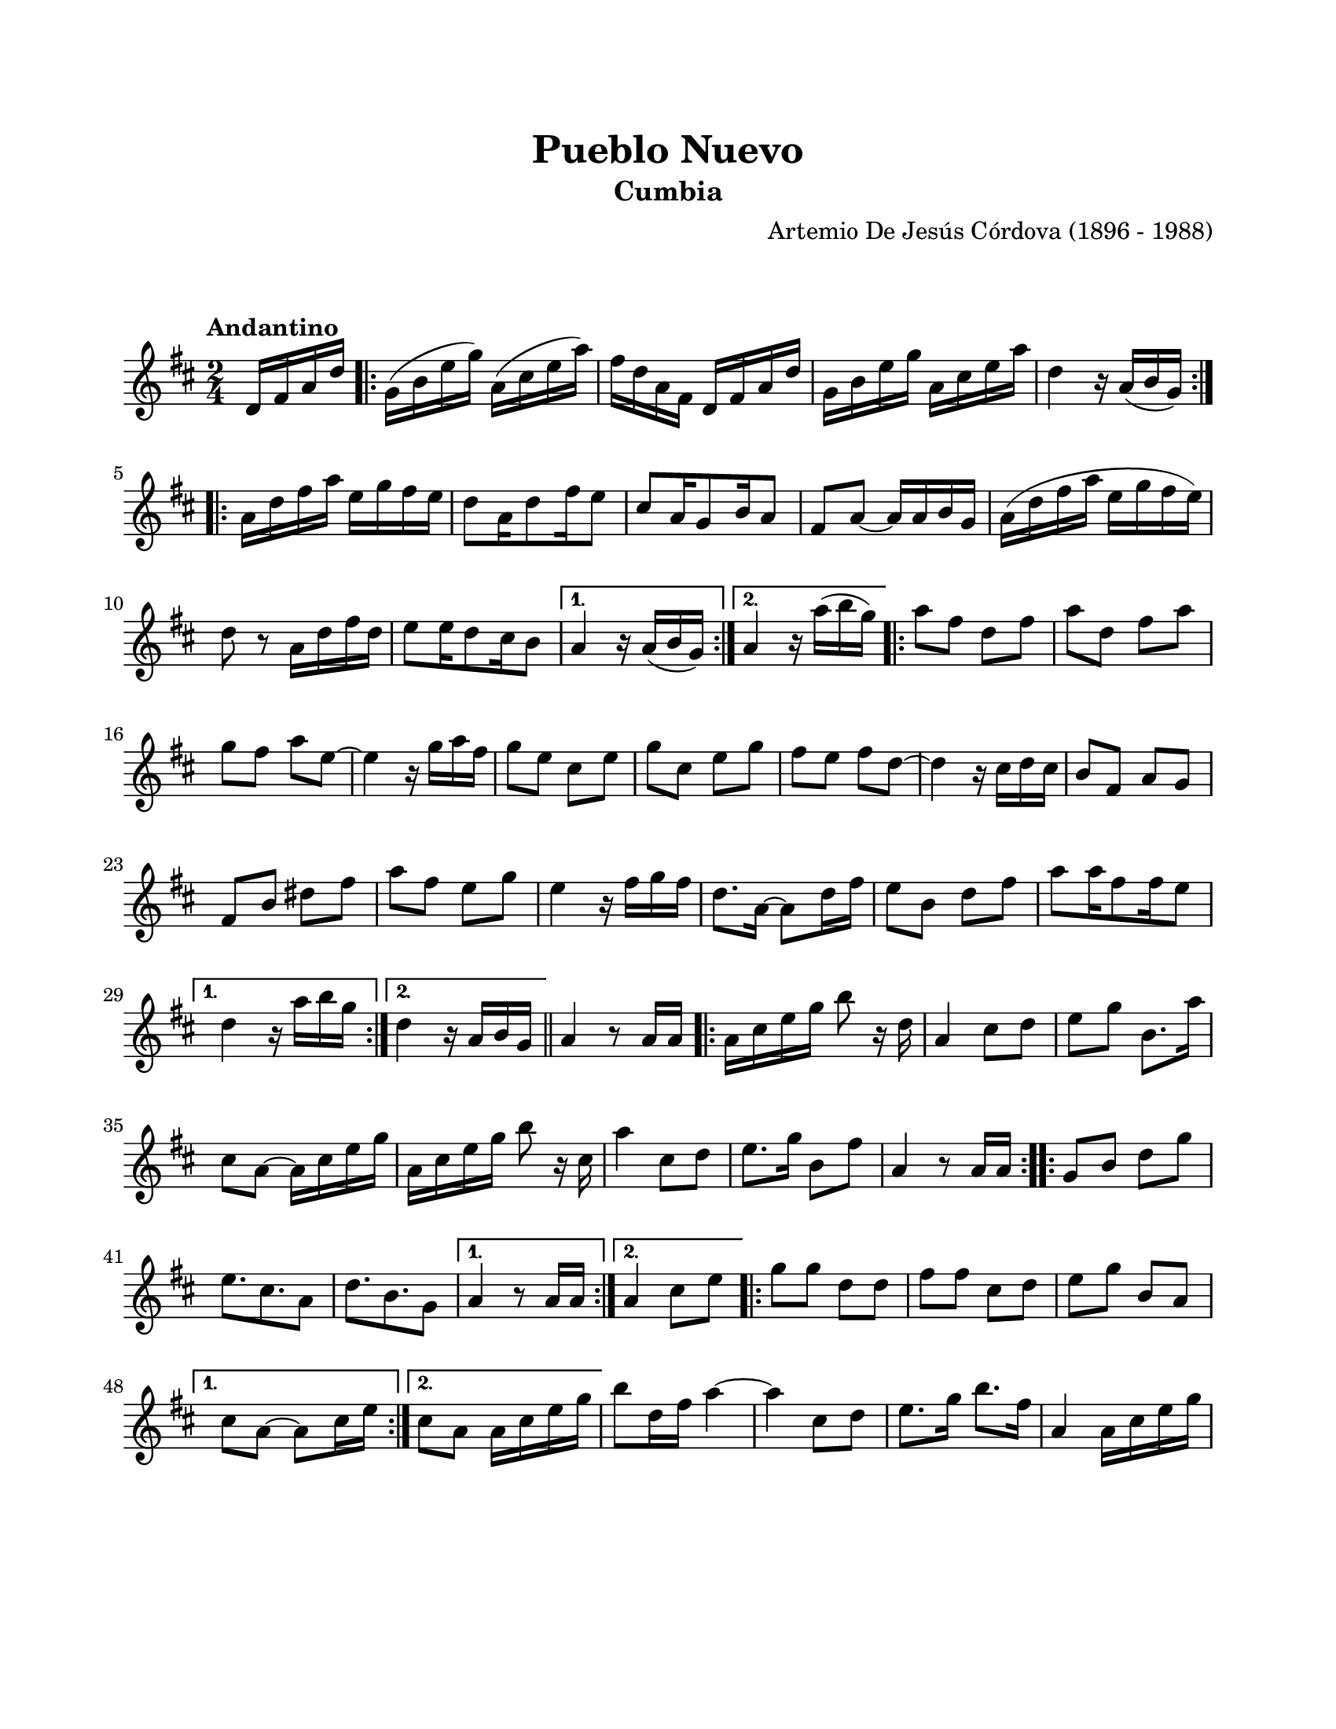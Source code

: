 \version "2.23.2"
\header {
	title = "Pueblo Nuevo"
	subtitle = "Cumbia"
	composer = "Artemio De Jesús Córdova (1896 - 1988)"
	tagline = ##f
}

\paper {
	#(set-paper-size "letter")
	top-margin = 20
	left-margin = 20
	right-margin = 20
	bottom-margin = 25
	print-page-number = false
	indent = 0
}

\markup \vspace #2

global = {
	\time 2/4
	\tempo "Andantino"
	\key d \major
}

melodia = \new Voice \relative c' {
	\partial 4 d16 fis a d |
	\repeat volta 2 {
		g,16( b e g) a,( cis e a) | fis d a fis d fis a d | g, b e g a, cis e a | 
		d,4 r16 a16( b g) |
	}
	\repeat volta 2 {
		a16 d fis a e g fis e | d8 a16 d8 fis16 e8 | cis8 a16 g8 b16 a8 | fis8 a ~ a16 a b g |
		a16( d fis a e g fis e) | d8 r8 a16 d fis d | e8 e16 d8 cis16 b8 |
	}
	\alternative {
		{ a4 r16 a16( b g) | }
		{ a4 r16 a'16( b g) | }
	}
	\repeat volta 2 {
		a8 fis d fis | a d, fis a | g fis a e ~ | e4 r16 g16 a fis |
		g8 e cis e | g cis, e g | fis e fis d ~ | d4 r16 cis d cis |
		b8 fis a g | fis b dis fis | a fis e g | e4 r16 fis16 g fis |
		d8. a16 ~ a8 d16 fis | e8 b d fis | a8 a16 fis8 fis16 e8 |
	}
	\alternative {
		{ d4 r16 a'16 b g | }
		{ d4 r16 a16 b g | }
	}
	\bar "||"
	%%% de aquí en adelante se transcribe tal cual esta en la partitura original
	%%% probablemente este incompleta la transcripción física
	a4 r8 a16 a |
	\repeat volta 2 {
		a16 cis e g b8 r16 d,16 | a4 cis8 d | e g b,8. a'16 | cis,8 a ~ a16 cis e g |
		a, cis e g b8 r16 cis,16 | a'4 cis,8 d | e8. g16 b,8 fis' | a,4 r8 a16 a |
	}
	\repeat volta 2 {
		g8 b d g | e8. cis8. a8 | d8. b8. g8 |
	}
	\alternative {
		{ a4 r8 a16 a | }
		{ a4 cis8 e | }
	}
	\repeat volta 2 {
		g8 g d d | fis fis cis d | e g b, a |
	}
	\alternative {
		{ cis8 a ~ a cis16 e | }
		{ cis8 a a16 cis e g | }
	}
	b8 d,16 fis a4 ~ | a cis,8 d | e8. g16 b8. fis16 | a,4 a16 cis e g |
}

acordes = \chordmode {
%% acordes de guitarra / mejorana
}

lirica = \lyricmode {
%% letra
}

\score { %% genera el PDF
<<
	\language "espanol"
	\new ChordNames {
		\set chordChanges = ##t
		\set noChordSymbol = ##f
		\override ChordName.font-size = #-0.9
		\override ChordName.direction = #UP
		\acordes
	}
	\new Staff
		<< \global \melodia >>
	\addlyrics \lirica
	\override Lyrics.LyricText.font-size = #-0.5
>>
\layout {}
}

\score { %% genera la muestra MIDI melódica
	\unfoldRepeats { \melodia }
	\midi { \tempo 4 = 90 } %% colocar tempo numérico para que se exporte a velocidad adecuada, por defecto está en 4 = 90
}